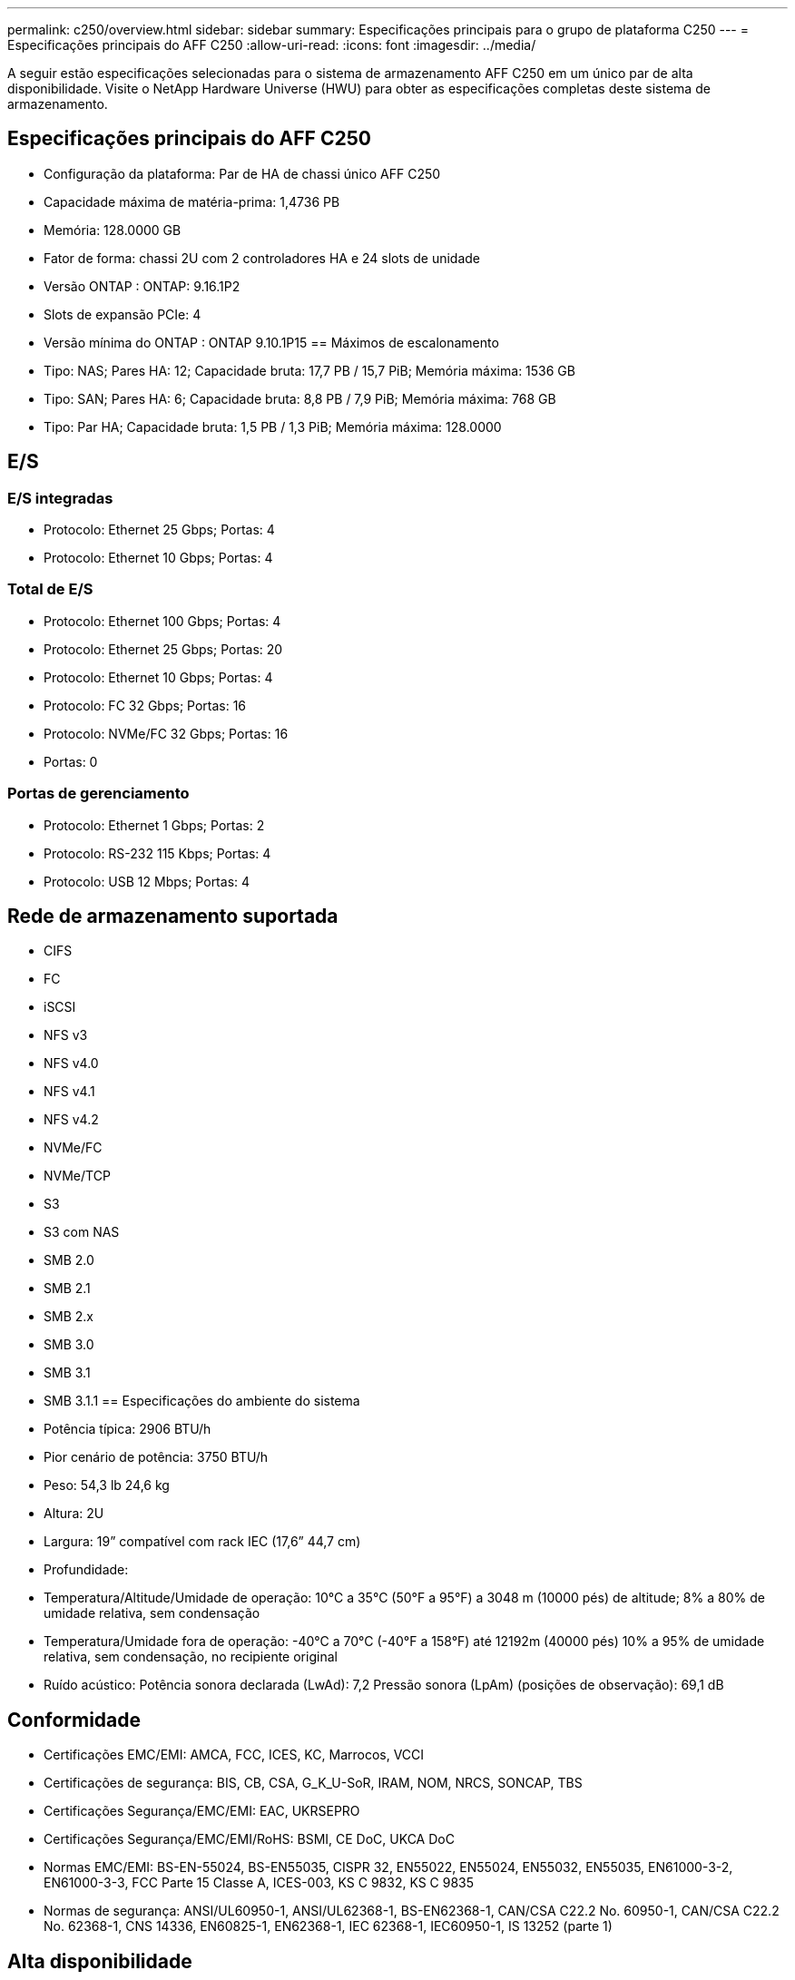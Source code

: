 ---
permalink: c250/overview.html 
sidebar: sidebar 
summary: Especificações principais para o grupo de plataforma C250 
---
= Especificações principais do AFF C250
:allow-uri-read: 
:icons: font
:imagesdir: ../media/


[role="lead"]
A seguir estão especificações selecionadas para o sistema de armazenamento AFF C250 em um único par de alta disponibilidade.  Visite o NetApp Hardware Universe (HWU) para obter as especificações completas deste sistema de armazenamento.



== Especificações principais do AFF C250

* Configuração da plataforma: Par de HA de chassi único AFF C250
* Capacidade máxima de matéria-prima: 1,4736 PB
* Memória: 128.0000 GB
* Fator de forma: chassi 2U com 2 controladores HA e 24 slots de unidade
* Versão ONTAP : ONTAP: 9.16.1P2
* Slots de expansão PCIe: 4
* Versão mínima do ONTAP : ONTAP 9.10.1P15 == Máximos de escalonamento
* Tipo: NAS; Pares HA: 12; Capacidade bruta: 17,7 PB / 15,7 PiB; Memória máxima: 1536 GB
* Tipo: SAN; Pares HA: 6; Capacidade bruta: 8,8 PB / 7,9 PiB; Memória máxima: 768 GB
* Tipo: Par HA; Capacidade bruta: 1,5 PB / 1,3 PiB; Memória máxima: 128.0000




== E/S



=== E/S integradas

* Protocolo: Ethernet 25 Gbps; Portas: 4
* Protocolo: Ethernet 10 Gbps; Portas: 4




=== Total de E/S

* Protocolo: Ethernet 100 Gbps; Portas: 4
* Protocolo: Ethernet 25 Gbps; Portas: 20
* Protocolo: Ethernet 10 Gbps; Portas: 4
* Protocolo: FC 32 Gbps; Portas: 16
* Protocolo: NVMe/FC 32 Gbps; Portas: 16
* Portas: 0




=== Portas de gerenciamento

* Protocolo: Ethernet 1 Gbps; Portas: 2
* Protocolo: RS-232 115 Kbps; Portas: 4
* Protocolo: USB 12 Mbps; Portas: 4




== Rede de armazenamento suportada

* CIFS
* FC
* iSCSI
* NFS v3
* NFS v4.0
* NFS v4.1
* NFS v4.2
* NVMe/FC
* NVMe/TCP
* S3
* S3 com NAS
* SMB 2.0
* SMB 2.1
* SMB 2.x
* SMB 3.0
* SMB 3.1
* SMB 3.1.1 == Especificações do ambiente do sistema
* Potência típica: 2906 BTU/h
* Pior cenário de potência: 3750 BTU/h
* Peso: 54,3 lb 24,6 kg
* Altura: 2U
* Largura: 19” compatível com rack IEC (17,6” 44,7 cm)
* Profundidade:
* Temperatura/Altitude/Umidade de operação: 10°C a 35°C (50°F a 95°F) a 3048 m (10000 pés) de altitude; 8% a 80% de umidade relativa, sem condensação
* Temperatura/Umidade fora de operação: -40°C a 70°C (-40°F a 158°F) até 12192m (40000 pés) 10% a 95% de umidade relativa, sem condensação, no recipiente original
* Ruído acústico: Potência sonora declarada (LwAd): 7,2 Pressão sonora (LpAm) (posições de observação): 69,1 dB




== Conformidade

* Certificações EMC/EMI: AMCA, FCC, ICES, KC, Marrocos, VCCI
* Certificações de segurança: BIS, CB, CSA, G_K_U-SoR, IRAM, NOM, NRCS, SONCAP, TBS
* Certificações Segurança/EMC/EMI: EAC, UKRSEPRO
* Certificações Segurança/EMC/EMI/RoHS: BSMI, CE DoC, UKCA DoC
* Normas EMC/EMI: BS-EN-55024, BS-EN55035, CISPR 32, EN55022, EN55024, EN55032, EN55035, EN61000-3-2, EN61000-3-3, FCC Parte 15 Classe A, ICES-003, KS C 9832, KS C 9835
* Normas de segurança: ANSI/UL60950-1, ANSI/UL62368-1, BS-EN62368-1, CAN/CSA C22.2 No. 60950-1, CAN/CSA C22.2 No. 62368-1, CNS 14336, EN60825-1, EN62368-1, IEC 62368-1, IEC60950-1, IS 13252 (parte 1)




== Alta disponibilidade

* Controlador de gerenciamento de placa base baseado em Ethernet (BMC) e interface de gerenciamento ONTAP
* Controladores redundantes hot-swappable
* Fontes de alimentação redundantes com troca a quente

